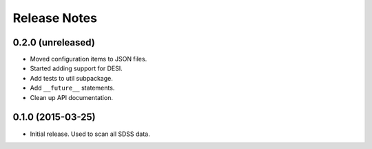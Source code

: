 =============
Release Notes
=============

0.2.0 (unreleased)
------------------

* Moved configuration items to JSON files.
* Started adding support for DESI.
* Add tests to util subpackage.
* Add ``__future__`` statements.
* Clean up API documentation.

0.1.0 (2015-03-25)
------------------

* Initial release.  Used to scan all SDSS data.
